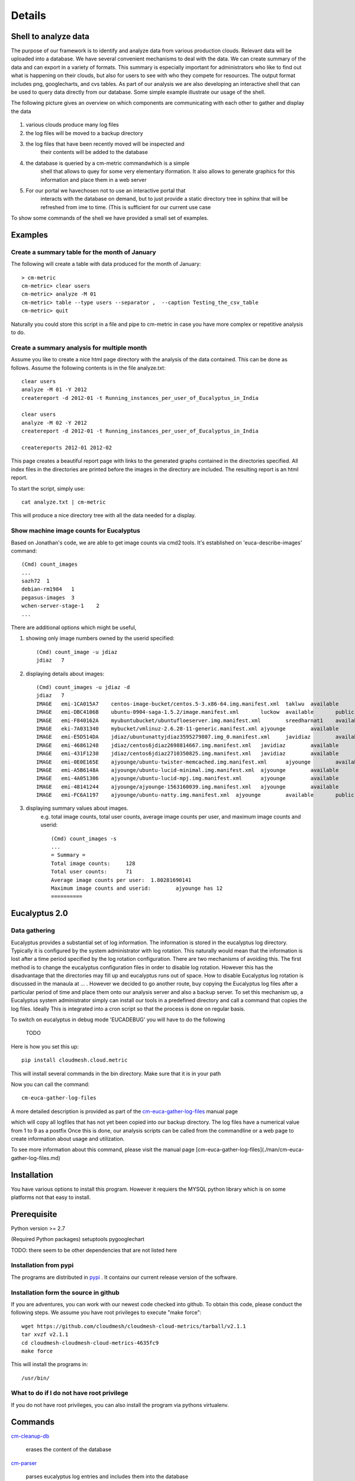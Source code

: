Details
=======

Shell to analyze data
---------------------

The purpose of our framework is to identify and analyze data from
various production clouds. Relevant data will be uploaded into a
database.  We have several convenient mechanisms to deal with the
data.  We can create summary of the data and can export in a variety
of formats. This summary is especially important for administrators
who like to find out what is happening on their clouds, but also for
users to see with who they compete for resources. The output format
includes png, googlecharts, and cvs tables.  As part of our analysis
we are also developing an interactive shell that can be used to query
data directly from our database. Some simple example illustrate our
usage of the shell.

The following picture gives an overview on which components are
communicating with each other to gather and display the data

 .. graphviz::

   digraph foo {
      graph [rankdir=LR];
      "Log Cloud A" -> "Backup";
      "Log Cloud B" -> "Backup";
      "          ...      " -> "Backup";
      "Log Cloud N" -> "Backup";
      "Backup" -> "Database";
      "Database" -> "Shell";
      "Database" -> "Portal";
      "Portal" -> "Portal User";
      "Shell" -> "Shell User";
   }

1. various clouds produce many log files
2. the log files will be moved to a backup directory
3. the log files that have been recently moved will be inspected and
     their contents will be added to the database
4. the database is queried by a cm-metric commandwhich is a simple
     shell that allows to quey for some very elementary iformation. It also
     allows to generate graphics for this information and place them in
     a web server
5. For our portal we havechosen not to use an interactive portal that
     interacts with the database on demand, but to just provide a static
     directory tree in sphinx that will be refreshed from ime to time.
     (This is sufficient for our current use case

To show some commands of the shell we have provided a small set of
examples.
 
Examples
--------

Create a summary table for the month of January
~~~~~~~~~~~~~~~~~~~~~~~~~~~~~~~~~~~~~~~~~~~~~~~

The following will create a table with data produced for the month of January::

    > cm-metric
    cm-metric> clear users
    cm-metric> analyze -M 01
    cm-metric> table --type users --separator ,  --caption Testing_the_csv_table
    cm-metric> quit

Naturally you could store this script in a file and pipe to cm-metric
in case you have more complex or repetitive analysis to do. 

Create a summary analysis for multiple month
~~~~~~~~~~~~~~~~~~~~~~~~~~~~~~~~~~~~~~~~~~~~

Assume you like to create a nice html page directory with the analysis
of the data contained. This can be done as follows. Assume the
following contents is in the file analyze.txt::

    clear users
    analyze -M 01 -Y 2012
    createreport -d 2012-01 -t Running_instances_per_user_of_Eucalyptus_in_India
    
    clear users
    analyze -M 02 -Y 2012
    createreport -d 2012-01 -t Running_instances_per_user_of_Eucalyptus_in_India
  
    createreports 2012-01 2012-02

This page creates a beautiful report page with links to the generated
graphs contained in the directories specified. All index files in the
directories are printed before the images in the directory are
included. The resulting report is an html report.

To start the script, simply use::

    cat analyze.txt | cm-metric

This will produce a nice directory tree with all the data needed for a
display.

Show machine image counts for Eucalyptus
~~~~~~~~~~~~~~~~~~~~~~~~~~~~~~~~~~~~~~~~

Based on Jonathan's code, we are able to get image counts via cmd2 tools.
It's established on 'euca-describe-images' command::

        (Cmd) count_images
        ...
        sazh72  1
        debian-rm1984   1
        pegasus-images  3
        wchen-server-stage-1    2
        ...

There are additional options which might be useful,

1. showing only image numbers owned by the userid specified::

    (Cmd) count_image -u jdiaz
    jdiaz   7
   
2. displaying details about images::

        (Cmd) count_images -u jdiaz -d
        jdiaz   7
        IMAGE   emi-1CA015A7    centos-image-bucket/centos.5-3.x86-64.img.manifest.xml  taklwu  available       public          x86_64  machine eki-78EF12D2    eri-5BB61255    instance-store
        IMAGE   emi-DBC4106B    ubuntu-0904-saga-1.5.2/image.manifest.xml       luckow  available       public          x86_64  machine eki-78EF12D2    eri-5BB61255    instance-store
        IMAGE   emi-F840162A    myubuntubucket/ubuntufloeserver.img.manifest.xml        sreedharnat1    available       public          x86_64  machine eki-78EF12D2    eri-5BB61255    instance-store
        IMAGE   eki-7A031340    mybucket/vmlinuz-2.6.28-11-generic.manifest.xml ajyounge        available       public          x86_64  kernel                  instance-store
        IMAGE   emi-E5D514DA    jdiaz/ubuntunattyjdiaz3595279807.img_0.manifest.xml     javidiaz        available       public          x86_64  machine eki-78EF12D2    eri-5BB61255    instance-store
        IMAGE   emi-46861248    jdiaz/centos6jdiaz2698814667.img.manifest.xml   javidiaz        available       public          x86_64  machine eki-78EF12D2    eri-5BB61255    instance-store
        IMAGE   emi-431F1230    jdiaz/centos6jdiaz2710350825.img.manifest.xml   javidiaz        available       public          x86_64  machine eki-78EF12D2    eri-5BB61255    instance-store
        IMAGE   emi-0E0E165E    ajyounge/ubuntu-twister-memcached.img.manifest.xml      ajyounge        available       public          x86_64  machine eki-78EF12D2    eri-5BB61255    instance-store
        IMAGE   emi-A5B6148A    ajyounge/ubuntu-lucid-minimal.img.manifest.xml  ajyounge        available       public          x86_64  machine eki-78EF12D2    eri-5BB61255    instance-store
        IMAGE   emi-4A051306    ajyounge/ubuntu-lucid-mpj.img.manifest.xml      ajyounge        available       public          x86_64  machine eki-78EF12D2    eri-5BB61255    instance-store
        IMAGE   emi-48141244    ajyounge/ajyounge-1563160039.img.manifest.xml   ajyounge        available       public          x86_64  machine eki-78EF12D2    eri-5BB61255    instance-store
        IMAGE   emi-FC6A1197    ajyounge/ubuntu-natty.img.manifest.xml  ajyounge        available       public          x86_64  machine eki-78EF12D2    eri-5BB61255    instance-store

3. displaying summary values about images.
    e.g. total image counts, total user counts, average image counts 
    per user, and maximum image counts and userid::

        (Cmd) count_images -s
        ...
        = Summary =
        Total image counts:     128
        Total user counts:      71
        Average image counts per user:  1.80281690141
        Maximum image counts and userid:        ajyounge has 12
        ==========

Eucalyptus 2.0
--------------

Data gathering
~~~~~~~~~~~~~~

Eucalyptus provides a substantial set of log information. The
information is stored in the eucalyptus log directory.  Typically it
is configured by the system administrator with log rotation. This
naturally would mean that the information is lost after a time period
specified by the log rotation configuration. There are two mechanisms
of avoiding this. The first method is to change the eucalyptus
configuration files in order to disable log rotation. However this has
the disadvantage that the directories may fill up and eucalyptus runs
out of space.  How to disable Eucalyptus log rotation is discussed in
the manaula at ... .  However we decided to go another route, buy
copying the Eucalyptus log files after a particular period of time and
place them onto our analysis server and also a backup server. To set
this mechanism up, a Eucalyptus system administrator simply can
install our tools in a predefined directory and call a command that
copies the log files. Ideally This is integrated into a cron script so
that the process is done on regular basis.

To switch on eucalyptus in debug mode 'EUCADEBUG'  you will have to do the
following

    TODO

Here is how you set this up::

    pip install cloudmesh.cloud.metric
    
This will install several commands in the bin directory. Make sure
that it is in your path

Now you can call the command::

    cm-euca-gather-log-files

A more detailed description is provided as part of the
`cm-euca-gather-log-files <./man/cm-euca-gather-log-files.html>`_
manual page
   
which will copy all logfiles that has not yet been copied into our
backup directory. The log files have a numerical value from 1 to 9 as
a postfix Once this is done, our analysis scripts can be called from
the commandline or a web page to create information about usage and
utilization.

To see more information about this command, please visit the manual
page [cm-euca-gather-log-files](./man/cm-euca-gather-log-files.md)


Installation
------------

You have various options to install this program. However it requiers
the MYSQL python library which is on some platforms not that easy to install.

Prerequisite
------------

Python version >= 2.7
 
(Required Python packages)
setuptools
pygooglechart

TODO: there seem to be other dependencies that are not listed here

Installation from pypi 
~~~~~~~~~~~~~~~~~~~~~~

The programs are distributed in `pypi <http://pypi.python.org/pypi/cloudmesh.cloud.metric/>`_ . It
contains our current release version of the software.


Installation form the source in github
~~~~~~~~~~~~~~~~~~~~~~~~~~~~~~~~~~~~~~

If you are adventures, you can work with our newest code checked into
github. To obtain this code, please conduct the following steps.  We
assume you have root privileges to execute "make force"::

    wget https://github.com/cloudmesh/cloudmesh-cloud-metrics/tarball/v2.1.1
    tar xvzf v2.1.1
    cd cloudmesh-cloudmesh-cloud-metrics-4635fc9
    make force 
    
This will install the programs in::

    /usr/bin/
    
What to do if I do not have root privilege
~~~~~~~~~~~~~~~~~~~~~~~~~~~~~~~~~~~~~~~~~~

If you do not have root privileges, you can also install the program
via pythons virtualenv.


Commands
--------

`cm-cleanup-db <./man/cm-cleanup-db.html>`_

     erases the content of the database

`cm-parser <./man/cm-parser.html>`_

     parses eucalyptus log entries and includes them into the database


`cm-euca-gather-log-files <./man/cm-euca-gather-log-files.html>`_

     gathers all eucalyptus log files into a single directory from the
     eucalyptus log file directory. This script can be called from
     cron repeatedly in order to avoid that log data is lost by using
     log file rotation in eucalyptus.

`cm-metric <./man/cm-metric.html>`_

     a shell to interact with the metric database. 


Examples Scripts
----------------

Please find a small set of example scripts. Example 2 is most
interesting as it produces output for multiple month on VM ussage and
wallclock time associated with the users

* `example1.txt <./examples/example1.txt>`_
* `example2.txt <./examples/example2.txt>`_
* `test.txt <./examples/test.txt>`_


FEATURE REQUESTS
----------------

This project is under active development. In order for us to identify
priorities please let us know what features you like us to add.  We
will include a list here and identify based on resources and
priorities how to integrate them.

